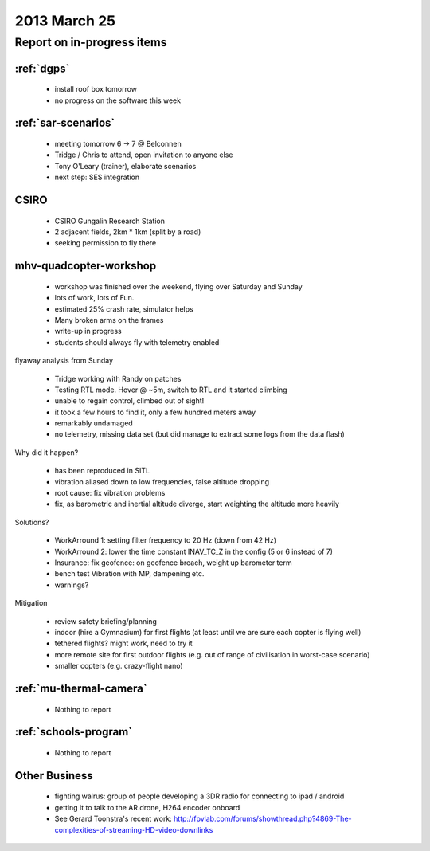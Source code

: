 .. _20130525-meeting:

2013 March 25
=============

Report on in-progress items
---------------------------

:ref:`dgps`
^^^^^^^^^^^^

 * install roof box tomorrow
 * no progress on the software this week

:ref:`sar-scenarios`
^^^^^^^^^^^^^^^^^^^^^

 * meeting tomorrow 6 -> 7 @ Belconnen
 * Tridge / Chris to attend, open invitation to anyone else
 * Tony O'Leary (trainer), elaborate scenarios
 * next step: SES integration

CSIRO
^^^^^

 * CSIRO Gungalin Research Station
 * 2 adjacent fields, 2km * 1km (split by a road)
 * seeking permission to fly there

mhv-quadcopter-workshop
^^^^^^^^^^^^^^^^^^^^^^^

 * workshop was finished over the weekend, flying over Saturday and Sunday
 * lots of work, lots of Fun.
 * estimated 25% crash rate, simulator helps
 * Many broken arms on the frames
 * write-up in progress
 * students should always fly with telemetry enabled
 
flyaway analysis from Sunday

 * Tridge working with Randy on patches
 * Testing RTL mode. Hover @ ~5m, switch to RTL and it started climbing
 * unable to regain control, climbed out of sight!
 * it took a few hours to find it, only a few hundred meters away
 * remarkably undamaged
 * no telemetry, missing data set (but did manage to extract some logs from the data flash)

Why did it happen?

 * has been reproduced in SITL
 * vibration aliased down to low frequencies, false altitude dropping
 * root cause: fix vibration problems
 * fix, as barometric and inertial altitude diverge, start weighting the altitude more heavily

Solutions?

 * WorkArround 1: setting filter frequency to 20 Hz (down from 42 Hz)
 * WorkArround 2: lower the time constant INAV_TC_Z in the config (5 or 6 instead of 7)
 * Insurance: fix geofence: on geofence breach, weight up barometer term
 * bench test Vibration with MP, dampening etc.
 * warnings?

Mitigation

 * review safety briefing/planning
 * indoor (hire a Gymnasium) for first flights (at least until we are sure each copter is flying well)
 * tethered flights? might work, need to try it
 * more remote site for first outdoor flights (e.g. out of range of civilisation in worst-case scenario)
 * smaller copters (e.g. crazy-flight nano)

:ref:`mu-thermal-camera`
^^^^^^^^^^^^^^^^^^^^^^^^

 * Nothing to report

:ref:`schools-program`
^^^^^^^^^^^^^^^^^^^^^^

 * Nothing to report

Other Business
^^^^^^^^^^^^^^^

 * fighting walrus: group of people developing a 3DR radio for connecting to ipad / android
 * getting it to talk to the AR.drone, H264 encoder onboard
 * See Gerard Toonstra's recent work: http://fpvlab.com/forums/showthread.php?4869-The-complexities-of-streaming-HD-video-downlinks
